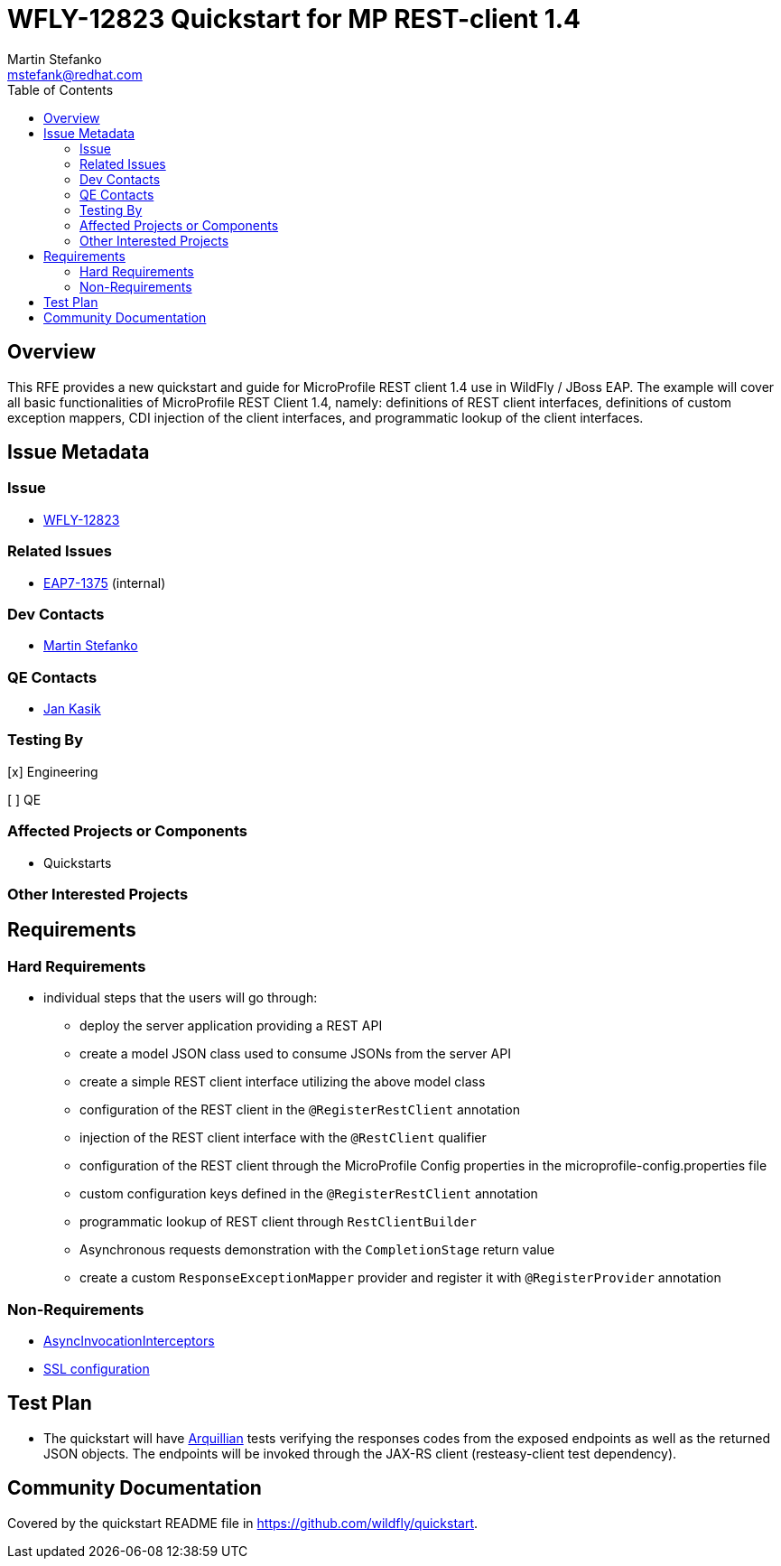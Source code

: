 = WFLY-12823 Quickstart for MP REST-client 1.4
:author:            Martin Stefanko
:email:             mstefank@redhat.com
:toc:               left
:icons:             font
:idprefix:
:idseparator:       -

== Overview

This RFE provides a new quickstart and guide for MicroProfile REST client 1.4 use in
WildFly / JBoss EAP. The example will cover all basic functionalities of MicroProfile
REST Client 1.4, namely: definitions of REST client interfaces, definitions of custom
exception mappers, CDI injection of the client interfaces, and programmatic lookup of
the client interfaces.

== Issue Metadata

=== Issue

* https://issues.jboss.org/browse/WFLY-12823[WFLY-12823]

=== Related Issues

* https://issues.redhat.com/browse/EAP7-1375[EAP7-1375] (internal)

=== Dev Contacts

* mailto:mstefank@redhat.com[Martin Stefanko]

=== QE Contacts

* mailto:jkasik@redhat.com[Jan Kasik]

=== Testing By
// Put an x in the relevant field to indicate if testing will be done by Engineering or QE.
// Discuss with QE during the Kickoff state to decide this
[x] Engineering

[ ] QE

=== Affected Projects or Components

* Quickstarts

=== Other Interested Projects

== Requirements

=== Hard Requirements

* individual steps that the users will go through:
** deploy the server application providing a REST API
** create a model JSON class used to consume JSONs from the server API
** create a simple REST client interface utilizing the above model class
** configuration of the REST client in the `@RegisterRestClient` annotation
** injection of the REST client interface with the `@RestClient` qualifier
** configuration of the REST client through the MicroProfile Config properties
in the microprofile-config.properties file
** custom configuration keys defined in the `@RegisterRestClient` annotation
** programmatic lookup of REST client through `RestClientBuilder`
** Asynchronous requests demonstration with the `CompletionStage` return value
** create a custom `ResponseExceptionMapper` provider and register it with
`@RegisterProvider` annotation

=== Non-Requirements

* https://github.com/eclipse/microprofile-rest-client/blob/1.4.0/spec/src/main/asciidoc/async.asciidoc#asyncinvocationinterceptors[AsyncInvocationInterceptors]
* https://github.com/eclipse/microprofile-rest-client/blob/1.4.0/spec/src/main/asciidoc/ssl.asciidoc[SSL configuration]

== Test Plan

* The quickstart will have
http://arquillian.org/guides/getting_started/?utm_source=cta#write_an_arquillian_test[Arquillian]
tests verifying the responses codes from the
exposed endpoints as well as the returned JSON objects. The endpoints will be
invoked through the JAX-RS client (resteasy-client test dependency).

== Community Documentation

Covered by the quickstart README file in https://github.com/wildfly/quickstart.
